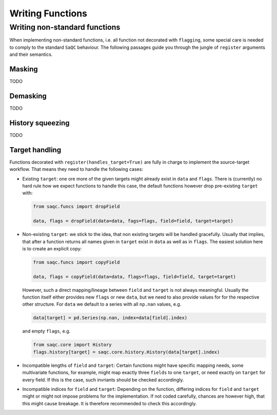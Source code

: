 .. SPDX-FileCopyrightText: 2021 Helmholtz-Zentrum für Umweltforschung GmbH - UFZ
..
.. SPDX-License-Identifier: GPL-3.0-or-later

Writing Functions
=================

Writing non-standard functions
------------------------------

When implementing non-standard functions, i.e. all function not decorated with ``flagging``, some special care is
needed to comply to the standard ``SaQC`` behaviour. The following passages guide you through the jungle of
``register`` arguments and their semantics.

Masking
"""""""
TODO

Demasking
"""""""""
TODO

History squeezing
"""""""""""""""""
TODO

Target handling
"""""""""""""""
Functions decorated with ``register(handles_target=True)`` are fully in charge to implement the source-target
workflow. That means they need to handle the following cases:

- Existing ``target``: one ore more of the given targets might already exist in ``data`` and ``flags``.
  There is (currently) no hard rule how we expect functions to handle this case, the default functions
  however drop pre-existing ``target`` with:

  .. code-block:: python

     from saqc.funcs import dropField

     data, flags = dropField(data=data, fags=flags, field=field, target=target)

- Non-existing ``target``: we stick to the idea, that non existing targets will be handled
  gracefully. Usually that implies, that after a function returns all names given in ``target`` exist
  in ``data`` as well as in ``flags``. The easiest solution here is to create an explicit copy:

  .. code-block:: python

     from saqc.funcs import copyField

     data, flags = copyField(data=data, flags=flags, field=field, target=target)

  However, such a direct mapping/lineage between ``field`` and ``target`` is not always meaningful. Usually
  the function itself either provides new ``flags`` or new ``data``, but we need to also provide values for
  for the respective other structure. For ``data`` we default to a series with all ``np.nan`` values, e.g.

  .. code-block:: python

     data[target] = pd.Series(np.nan, index=data[field].index)
     
  and empty ``flags``, e.g.

  .. code-block:: python

     from saqc.core import History
     flags.history[target] = saqc.core.history.History(data[target].index)
  
- Incompatible lengths of ``field`` and ``target``: Certain functions might have specific mapping
  needs, some multivariate functions, for example, might map exactly three ``fields`` to one ``target``,
  or need exactly on ``target`` for every field. If this is the case, such invriants should be checked
  accordingly.

- Incompatible indices for ``field`` and ``target``: Depending on the function, differing indices for
  ``field`` and ``target`` might or might not impose problems for the implementation. If not coded carefully,
  chances are however high, that this might cause breakage. It is therefore recommended to check this
  accordingly.
  
